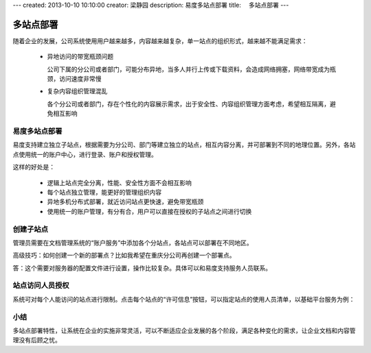 ---
created: 2013-10-10 10:10:00
creator: 梁静园
description: 易度多站点部署
title: 　多站点部署
---

========================================
多站点部署
========================================

随着企业的发展，公司系统使用用户越来越多，内容越来越复杂，单一站点的组织形式，越来越不能满足需求：

  - 异地访问的带宽瓶颈问题
    
    公司下属的分公司或者部门，可能分布异地，当多人并行上传或下载资料，会造成网络拥塞，网络带宽成为瓶颈，访问速度非常慢
  - 复杂内容组织管理混乱
    
    各个分公司或者部门，存在个性化的内容展示需求，出于安全性、内容组织管理方面考虑，希望相互隔离，避免相互影响

易度多站点部署
===========================================
易度支持建立独立子站点，根据需要为分公司、部门等建立独立的站点，相互内容分离，并可部署到不同的地理位置。另外，各站点使用统一的账户中心，进行登录、账户和授权管理。

.. image:: pic/site-deployment01.png
   :width: 440

这样的好处是：

  - 逻辑上站点完全分离，性能、安全性方面不会相互影响
  - 每个站点独立管理，能更好的管理组织内容
  - 异地多机分布式部署，就近访问站点更快速，避免带宽瓶颈 
  - 使用统一的账户管理，有分有合，用户可以直接在授权的子站点之间进行切换

.. image:: pic/site-deployment02.png

创建子站点
===========================================
管理员需要在文档管理系统的“账户服务”中添加各个分站点，各站点可以部署在不同地区。

.. image:: pic/site-deployment03.jpg
   :width: 635

高级技巧：如何创建一个新的部署点？比如我希望在重庆分公司再创建一个部署点。

答：这个需要对服务器的配置文件进行设置，操作比较复杂。具体可以和易度支持服务人员联系。

站点访问人员授权
===========================================
系统可对每个人能访问的站点进行限制。点击每个站点的“许可信息”按钮，可以指定站点的使用人员清单，以基础平台服务为例：

.. image:: pic/site-deployment04.png
   :width: 400

小结
===========================================
多站点部署特性，让系统在企业的实施非常灵活，可以不断适应企业发展的各个阶段，满足各种变化的需求，让企业文档和内容管理没有后顾之忧。

